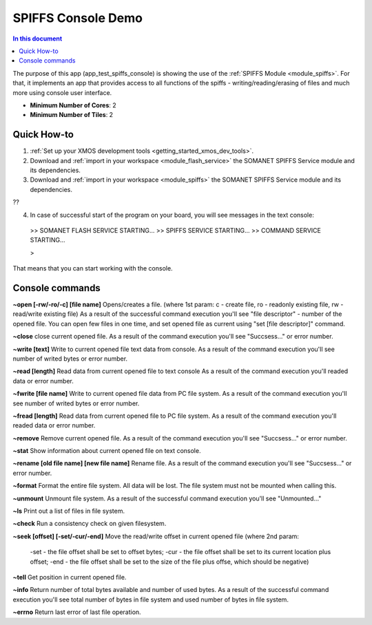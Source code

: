 ==========================================
SPIFFS Console Demo
==========================================

.. contents:: In this document
    :backlinks: none
    :depth: 3

The purpose of this app (app_test_spiffs_console) is showing the use of the :ref:`SPIFFS Module <module_spiffs>`. For that, it implements an app that provides access to all functions of the spiffs - writing/reading/erasing of files and much more using console user interface.

* **Minimum Number of Cores**: 2
* **Minimum Number of Tiles**: 2

.. cssclass:: github

  `See Application on Public Repository <https://github.com/synapticon/sc_somanet-base/tree/feature_spiffs/examples/app_test_spiffs_console/>`_

Quick How-to
============

1. :ref:`Set up your XMOS development tools <getting_started_xmos_dev_tools>`. 
2. Download and :ref:`import in your workspace <module_flash_service>` the SOMANET SPIFFS Service module and its dependencies.
3. Download and :ref:`import in your workspace <module_spiffs>` the SOMANET SPIFFS Service module and its dependencies.

??

4. In case of successful start of the program on your board, you will see messages in the text console:
 >>   SOMANET FLASH SERVICE STARTING...
 >>   SPIFFS SERVICE STARTING...
 >>   COMMAND SERVICE STARTING...

 > 

That means that you can start working with the console.


Console commands
================

**~open [-rw/-ro/-c] [file name]**
Opens/creates a file. (where 1st param: c - create file, ro - readonly existing file, rw - read/write existing file)
As a result of the successful command execution you'll see "file descriptor" - number of the opened file.
You can open few files in one time, and set opened file as current using "set [file descriptor]" command.
 
**~close**
close current opened file.
As a result of the command execution you'll see "Succsess..." or error number.

**~write [text]**
Write to current opened file text data from console.
As a result of the command execution you'll see number of writed bytes or error number.

**~read [length]**
Read data from current opened file to text console
As a result of the command execution you'll readed data or error number.

**~fwrite [file name]**
Write to current opened file data from PC file system.
As a result of the command execution you'll see number of writed bytes or error number.

**~fread [length]**
Read data from current opened file to PC file system.
As a result of the command execution you'll readed data or error number.

**~remove**
Remove current opened file.
As a result of the command execution you'll see "Succsess..." or error number.

**~stat**
Show information about current opened file on text console.

**~rename [old file name] [new file name]**
Rename file.
As a result of the command execution you'll see "Succsess..." or error number.

**~format**
Format the entire file system. All data will be lost. The file system must not be mounted when calling this.

**~unmount**
Unmount file system. 
As a result of the successful command execution you'll see "Unmounted..."

**~ls**
Print out a list of files in file system.

**~check**
Run a consistency check on given filesystem.

**~seek [offset] [-set/-cur/-end]**
Move the read/write offset in current opened file (where 2nd param: 
 -set - the file offset shall be set to offset bytes;
 -cur - the file offset shall be set to its current location plus offset;
 -end - the file offset shall be set to the size of the file plus offse, which should be negative)

**~tell**
Get position in current opened file.

**~info**
Return number of total bytes available and number of used bytes.
As a result of the successful command execution you'll see total number of bytes in file system and used number of bytes in file system.

**~errno**
Return last error of last file operation.







